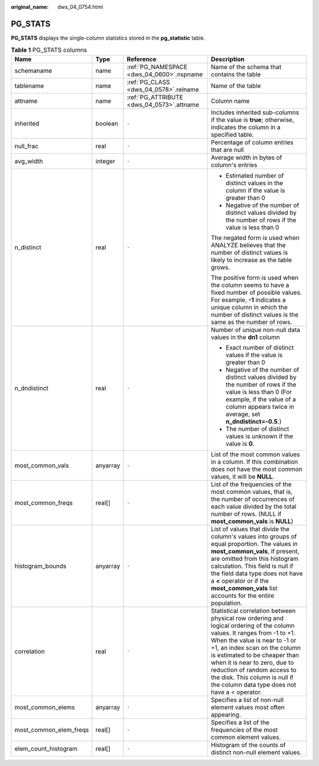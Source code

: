 :original_name: dws_04_0754.html

.. _dws_04_0754:

PG_STATS
========

**PG_STATS** displays the single-column statistics stored in the **pg_statistic** table.

.. table:: **Table 1** PG_STATS columns

   +------------------------+-----------------+-------------------------------------------+---------------------------------------------------------------------------------------------------------------------------------------------------------------------------------------------------------------------------------------------------------------------------------------------------------------------------------------------------------------------------+
   | Name                   | Type            | Reference                                 | Description                                                                                                                                                                                                                                                                                                                                                               |
   +========================+=================+===========================================+===========================================================================================================================================================================================================================================================================================================================================================================+
   | schemaname             | name            | :ref:`PG_NAMESPACE <dws_04_0600>`.nspname | Name of the schema that contains the table                                                                                                                                                                                                                                                                                                                                |
   +------------------------+-----------------+-------------------------------------------+---------------------------------------------------------------------------------------------------------------------------------------------------------------------------------------------------------------------------------------------------------------------------------------------------------------------------------------------------------------------------+
   | tablename              | name            | :ref:`PG_CLASS <dws_04_0578>`.relname     | Name of the table                                                                                                                                                                                                                                                                                                                                                         |
   +------------------------+-----------------+-------------------------------------------+---------------------------------------------------------------------------------------------------------------------------------------------------------------------------------------------------------------------------------------------------------------------------------------------------------------------------------------------------------------------------+
   | attname                | name            | :ref:`PG_ATTRIBUTE <dws_04_0573>`.attname | Column name                                                                                                                                                                                                                                                                                                                                                               |
   +------------------------+-----------------+-------------------------------------------+---------------------------------------------------------------------------------------------------------------------------------------------------------------------------------------------------------------------------------------------------------------------------------------------------------------------------------------------------------------------------+
   | inherited              | boolean         | ``-``                                     | Includes inherited sub-columns if the value is **true**; otherwise, indicates the column in a specified table.                                                                                                                                                                                                                                                            |
   +------------------------+-----------------+-------------------------------------------+---------------------------------------------------------------------------------------------------------------------------------------------------------------------------------------------------------------------------------------------------------------------------------------------------------------------------------------------------------------------------+
   | null_frac              | real            | ``-``                                     | Percentage of column entries that are null                                                                                                                                                                                                                                                                                                                                |
   +------------------------+-----------------+-------------------------------------------+---------------------------------------------------------------------------------------------------------------------------------------------------------------------------------------------------------------------------------------------------------------------------------------------------------------------------------------------------------------------------+
   | avg_width              | integer         | ``-``                                     | Average width in bytes of column's entries                                                                                                                                                                                                                                                                                                                                |
   +------------------------+-----------------+-------------------------------------------+---------------------------------------------------------------------------------------------------------------------------------------------------------------------------------------------------------------------------------------------------------------------------------------------------------------------------------------------------------------------------+
   | n_distinct             | real            | ``-``                                     | -  Estimated number of distinct values in the column if the value is greater than 0                                                                                                                                                                                                                                                                                       |
   |                        |                 |                                           | -  Negative of the number of distinct values divided by the number of rows if the value is less than 0                                                                                                                                                                                                                                                                    |
   |                        |                 |                                           |                                                                                                                                                                                                                                                                                                                                                                           |
   |                        |                 |                                           | The negated form is used when ANALYZE believes that the number of distinct values is likely to increase as the table grows.                                                                                                                                                                                                                                               |
   |                        |                 |                                           |                                                                                                                                                                                                                                                                                                                                                                           |
   |                        |                 |                                           | The positive form is used when the column seems to have a fixed number of possible values. For example, **-1** indicates a unique column in which the number of distinct values is the same as the number of rows.                                                                                                                                                        |
   +------------------------+-----------------+-------------------------------------------+---------------------------------------------------------------------------------------------------------------------------------------------------------------------------------------------------------------------------------------------------------------------------------------------------------------------------------------------------------------------------+
   | n_dndistinct           | real            | ``-``                                     | Number of unique non-null data values in the **dn1** column                                                                                                                                                                                                                                                                                                               |
   |                        |                 |                                           |                                                                                                                                                                                                                                                                                                                                                                           |
   |                        |                 |                                           | -  Exact number of distinct values if the value is greater than 0                                                                                                                                                                                                                                                                                                         |
   |                        |                 |                                           | -  Negative of the number of distinct values divided by the number of rows if the value is less than 0 (For example, if the value of a column appears twice in average, set **n_dndistinct=-0.5**.)                                                                                                                                                                       |
   |                        |                 |                                           | -  The number of distinct values is unknown if the value is **0**.                                                                                                                                                                                                                                                                                                        |
   +------------------------+-----------------+-------------------------------------------+---------------------------------------------------------------------------------------------------------------------------------------------------------------------------------------------------------------------------------------------------------------------------------------------------------------------------------------------------------------------------+
   | most_common_vals       | anyarray        | ``-``                                     | List of the most common values in a column. If this combination does not have the most common values, it will be **NULL**.                                                                                                                                                                                                                                                |
   +------------------------+-----------------+-------------------------------------------+---------------------------------------------------------------------------------------------------------------------------------------------------------------------------------------------------------------------------------------------------------------------------------------------------------------------------------------------------------------------------+
   | most_common_freqs      | real[]          | ``-``                                     | List of the frequencies of the most common values, that is, the number of occurrences of each value divided by the total number of rows. (NULL if **most_common_vals** is **NULL**)                                                                                                                                                                                       |
   +------------------------+-----------------+-------------------------------------------+---------------------------------------------------------------------------------------------------------------------------------------------------------------------------------------------------------------------------------------------------------------------------------------------------------------------------------------------------------------------------+
   | histogram_bounds       | anyarray        | ``-``                                     | List of values that divide the column's values into groups of equal proportion. The values in **most_common_vals**, if present, are omitted from this histogram calculation. This field is null if the field data type does not have a **<** operator or if the **most_common_vals** list accounts for the entire population.                                             |
   +------------------------+-----------------+-------------------------------------------+---------------------------------------------------------------------------------------------------------------------------------------------------------------------------------------------------------------------------------------------------------------------------------------------------------------------------------------------------------------------------+
   | correlation            | real            | ``-``                                     | Statistical correlation between physical row ordering and logical ordering of the column values. It ranges from -1 to +1. When the value is near to -1 or +1, an index scan on the column is estimated to be cheaper than when it is near to zero, due to reduction of random access to the disk. This column is null if the column data type does not have a < operator. |
   +------------------------+-----------------+-------------------------------------------+---------------------------------------------------------------------------------------------------------------------------------------------------------------------------------------------------------------------------------------------------------------------------------------------------------------------------------------------------------------------------+
   | most_common_elems      | anyarray        | ``-``                                     | Specifies a list of non-null element values most often appearing.                                                                                                                                                                                                                                                                                                         |
   +------------------------+-----------------+-------------------------------------------+---------------------------------------------------------------------------------------------------------------------------------------------------------------------------------------------------------------------------------------------------------------------------------------------------------------------------------------------------------------------------+
   | most_common_elem_freqs | real[]          | ``-``                                     | Specifies a list of the frequencies of the most common element values.                                                                                                                                                                                                                                                                                                    |
   +------------------------+-----------------+-------------------------------------------+---------------------------------------------------------------------------------------------------------------------------------------------------------------------------------------------------------------------------------------------------------------------------------------------------------------------------------------------------------------------------+
   | elem_count_histogram   | real[]          | ``-``                                     | Histogram of the counts of distinct non-null element values.                                                                                                                                                                                                                                                                                                              |
   +------------------------+-----------------+-------------------------------------------+---------------------------------------------------------------------------------------------------------------------------------------------------------------------------------------------------------------------------------------------------------------------------------------------------------------------------------------------------------------------------+
